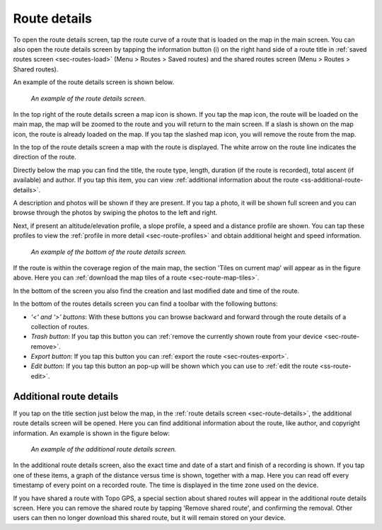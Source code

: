 .. _sec-route-details:

Route details
=============
To open the route details screen, tap the route curve of a route that is loaded on the map in the main screen.
You can also open the route details screen by tapping the information button (i) on the right hand side of a route title in :ref:`saved routes screen <sec-routes-load>` (Menu > Routes > Saved routes) and the shared routes screen (Menu > Routes > Shared routes).

An example of the route details screen is shown below.

.. figure:: ../_static/route-details1.png
   :height: 568px
   :width: 320px
   :alt: Route details Topo GPS

   *An example of the route details screen.*

In the top right of the route details screen a map icon is shown. If you tap the map icon, the route will be loaded on the main map, the map will be zoomed to the route and you will return to the main screen. If a slash is shown on the map icon, the route is already loaded on the map. If you tap the slashed map icon, you will remove the route from the map.

In the top of the route details screen a map with the route is displayed. The white arrow on the route line indicates the direction of the route.

Directly below the map you can find the title, the route type, length, duration (if the route is recorded), total ascent (if available) and author. If you tap this item, you can view :ref:`additional information about the route <ss-additional-route-details>`.

A description and photos will be shown if they are present. If you tap a photo, it will be shown full screen and you can browse through the photos by swiping the photos to the left and right.

Next, if present an altitude/elevation profile, a slope profile, a speed and a distance profile are shown. You can tap these profiles to view the :ref:`profile in more detail <sec-route-profiles>` and obtain additional height and speed information.

.. figure:: ../_static/route-details2.png
   :height: 568px
   :width: 320px
   :alt: Route details Topo GPS

   *An example of the bottom of the route details screen.*

If the route is within the coverage region of the main map, the section 'Tiles on current map' will appear as in the figure above. Here you can :ref:`download the map tiles of a route <sec-route-map-tiles>`.

In the bottom of the screen you also find the creation and last modified date and time of the route.

In the bottom of the routes details screen you can find a toolbar with the following buttons:

- *‘<‘ and ‘>’ buttons*: With these buttons you can browse backward and forward through the route details of a collection of routes.
- *Trash button*: If you tap this button you can :ref:`remove the currently shown route from your device <sec-route-remove>`.
- *Export button*: If you tap this button you can :ref:`export the route <sec-routes-export>`.
- *Edit button*: If you tap this button an pop-up will be shown which you can use to :ref:`edit the route <ss-route-edit>`.


.. _ss-additional-route-details:

Additional route details
------------------------
If you tap on the title section just below the map, in the :ref:`route details screen <sec-route-details>`, the additional route details screen will be opened. Here you can find additional information about the route, like author, and copyright information.  An example is shown in the figure below:

.. figure:: ../_static/route-details3.png
   :height: 568px
   :width: 320px
   :alt: Route details Topo GPS

   *An example of the additional route details screen.*
   
In the additional route details screen, also the exact time and date of a start and finish of a recording is shown. If you tap one of these items, a graph of the distance versus time is shown, together with a map. Here you can read off every timestamp of every point on a recorded route. The time is displayed in the time zone used on the device.

If you have shared a route with Topo GPS, a special section about shared routes will appear in the additional route details screen. Here you can remove the shared route by tapping 'Remove shared route', and confirming the removal. Other users can then no longer download this shared route, but it will remain stored on your device.
